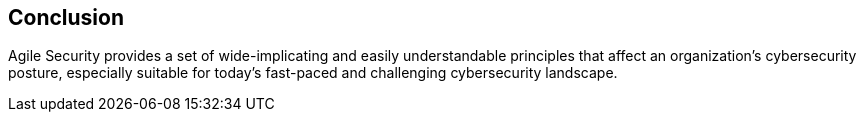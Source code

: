 
[[conclusion]]
== Conclusion

Agile Security provides a set of wide-implicating and easily understandable principles that affect an organization's cybersecurity posture, especially suitable for today's fast-paced and challenging cybersecurity landscape.
